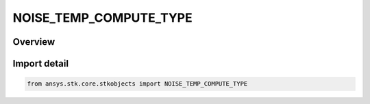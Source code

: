 NOISE_TEMP_COMPUTE_TYPE
=======================

.. py:class:: NOISE_TEMP_COMPUTE_TYPE

   IntEnum


.. py:currentmodule:: ansys.stk.core.stkobjects

Overview
--------

Import detail
-------------

.. code-block:: python

    from ansys.stk.core.stkobjects import NOISE_TEMP_COMPUTE_TYPE


